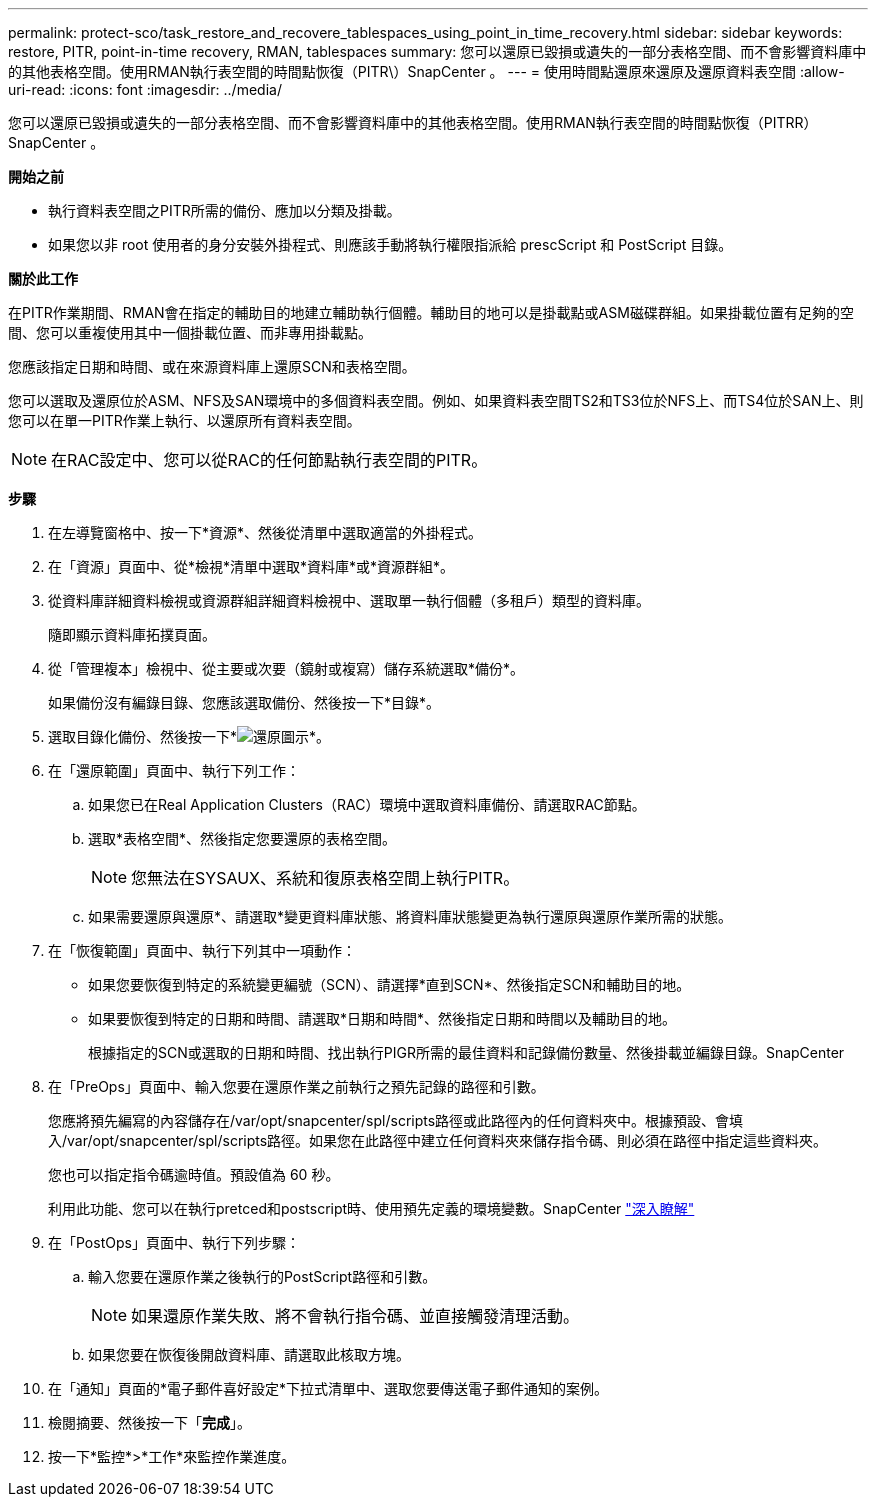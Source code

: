 ---
permalink: protect-sco/task_restore_and_recovere_tablespaces_using_point_in_time_recovery.html 
sidebar: sidebar 
keywords: restore, PITR, point-in-time recovery, RMAN, tablespaces 
summary: 您可以還原已毀損或遺失的一部分表格空間、而不會影響資料庫中的其他表格空間。使用RMAN執行表空間的時間點恢復（PITR\）SnapCenter 。 
---
= 使用時間點還原來還原及還原資料表空間
:allow-uri-read: 
:icons: font
:imagesdir: ../media/


[role="lead"]
您可以還原已毀損或遺失的一部分表格空間、而不會影響資料庫中的其他表格空間。使用RMAN執行表空間的時間點恢復（PITRR）SnapCenter 。

*開始之前*

* 執行資料表空間之PITR所需的備份、應加以分類及掛載。
* 如果您以非 root 使用者的身分安裝外掛程式、則應該手動將執行權限指派給 prescScript 和 PostScript 目錄。


*關於此工作*

在PITR作業期間、RMAN會在指定的輔助目的地建立輔助執行個體。輔助目的地可以是掛載點或ASM磁碟群組。如果掛載位置有足夠的空間、您可以重複使用其中一個掛載位置、而非專用掛載點。

您應該指定日期和時間、或在來源資料庫上還原SCN和表格空間。

您可以選取及還原位於ASM、NFS及SAN環境中的多個資料表空間。例如、如果資料表空間TS2和TS3位於NFS上、而TS4位於SAN上、則您可以在單一PITR作業上執行、以還原所有資料表空間。


NOTE: 在RAC設定中、您可以從RAC的任何節點執行表空間的PITR。

*步驟*

. 在左導覽窗格中、按一下*資源*、然後從清單中選取適當的外掛程式。
. 在「資源」頁面中、從*檢視*清單中選取*資料庫*或*資源群組*。
. 從資料庫詳細資料檢視或資源群組詳細資料檢視中、選取單一執行個體（多租戶）類型的資料庫。
+
隨即顯示資料庫拓撲頁面。

. 從「管理複本」檢視中、從主要或次要（鏡射或複寫）儲存系統選取*備份*。
+
如果備份沒有編錄目錄、您應該選取備份、然後按一下*目錄*。

. 選取目錄化備份、然後按一下*image:../media/restore_icon.gif["還原圖示"]*。
. 在「還原範圍」頁面中、執行下列工作：
+
.. 如果您已在Real Application Clusters（RAC）環境中選取資料庫備份、請選取RAC節點。
.. 選取*表格空間*、然後指定您要還原的表格空間。
+

NOTE: 您無法在SYSAUX、系統和復原表格空間上執行PITR。

.. 如果需要還原與還原*、請選取*變更資料庫狀態、將資料庫狀態變更為執行還原與還原作業所需的狀態。


. 在「恢復範圍」頁面中、執行下列其中一項動作：
+
** 如果您要恢復到特定的系統變更編號（SCN）、請選擇*直到SCN*、然後指定SCN和輔助目的地。
** 如果要恢復到特定的日期和時間、請選取*日期和時間*、然後指定日期和時間以及輔助目的地。
+
根據指定的SCN或選取的日期和時間、找出執行PIGR所需的最佳資料和記錄備份數量、然後掛載並編錄目錄。SnapCenter



. 在「PreOps」頁面中、輸入您要在還原作業之前執行之預先記錄的路徑和引數。
+
您應將預先編寫的內容儲存在/var/opt/snapcenter/spl/scripts路徑或此路徑內的任何資料夾中。根據預設、會填入/var/opt/snapcenter/spl/scripts路徑。如果您在此路徑中建立任何資料夾來儲存指令碼、則必須在路徑中指定這些資料夾。

+
您也可以指定指令碼逾時值。預設值為 60 秒。

+
利用此功能、您可以在執行pretced和postscript時、使用預先定義的環境變數。SnapCenter link:../protect-sco/predefined-environment-variables-prescript-postscript-restore.html["深入瞭解"^]

. 在「PostOps」頁面中、執行下列步驟：
+
.. 輸入您要在還原作業之後執行的PostScript路徑和引數。
+

NOTE: 如果還原作業失敗、將不會執行指令碼、並直接觸發清理活動。

.. 如果您要在恢復後開啟資料庫、請選取此核取方塊。


. 在「通知」頁面的*電子郵件喜好設定*下拉式清單中、選取您要傳送電子郵件通知的案例。
. 檢閱摘要、然後按一下「*完成*」。
. 按一下*監控*>*工作*來監控作業進度。

